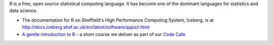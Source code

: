 .. title: R
.. slug: rstats
.. date: 2016-05-12 07:05:01 UTC
.. tags:
.. category:
.. link:
.. description:
.. type: text

R is a free, open source statistical computing language. It has become one of the dominant languages for statistics and data science.

* The documentation for R on Sheffield's High Performance Computing System, Iceberg, is at http://docs.iceberg.shef.ac.uk/en/latest/software/apps/r.html
* `A gentle introduction to R <https://github.com/mikecroucher/Code_cafe/tree/master/First_steps_with_R>`_ - a short course we deliver as part of our `Code Cafe <http://www.walkingrandomly.com/?p=5981>`_
